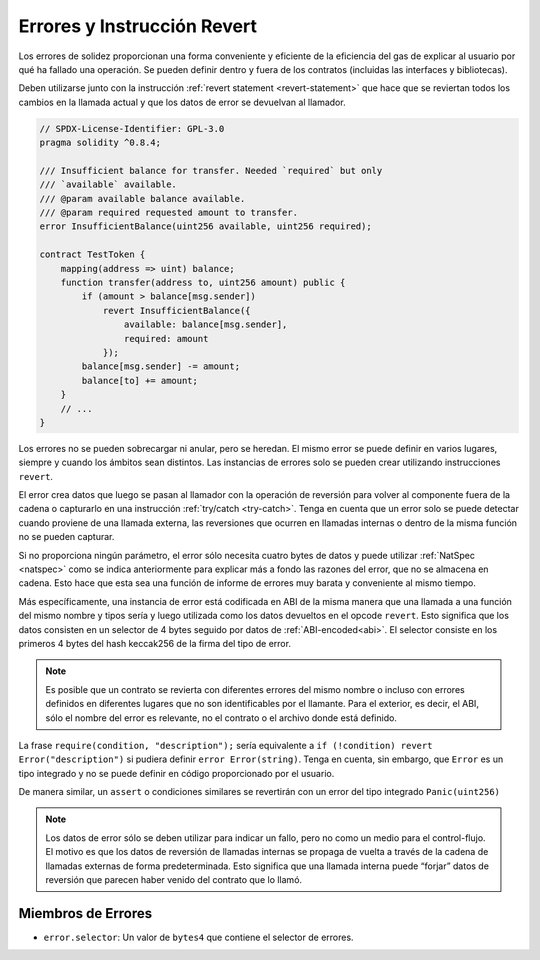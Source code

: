 .. index:: ! error, revert, ! selector; of an error
.. _errors:

*******************************
Errores y Instrucción Revert
*******************************

Los errores de solidez proporcionan una forma conveniente y eficiente de la eficiencia del gas de explicar al usuario 
por qué ha fallado una operación. Se pueden definir dentro y fuera de los contratos (incluidas las interfaces y bibliotecas).

Deben utilizarse junto con la instrucción :ref:`revert statement <revert-statement>` 
que hace que se reviertan todos los cambios en la llamada actual y que los datos de error se devuelvan al llamador.

.. code-block:: solidity

    // SPDX-License-Identifier: GPL-3.0
    pragma solidity ^0.8.4;

    /// Insufficient balance for transfer. Needed `required` but only
    /// `available` available.
    /// @param available balance available.
    /// @param required requested amount to transfer.
    error InsufficientBalance(uint256 available, uint256 required);

    contract TestToken {
        mapping(address => uint) balance;
        function transfer(address to, uint256 amount) public {
            if (amount > balance[msg.sender])
                revert InsufficientBalance({
                    available: balance[msg.sender],
                    required: amount
                });
            balance[msg.sender] -= amount;
            balance[to] += amount;
        }
        // ...
    }

Los errores no se pueden sobrecargar ni anular, pero se heredan. 
El mismo error se puede definir en varios lugares, siempre y cuando los ámbitos sean distintos. 
Las instancias de errores solo se pueden crear utilizando instrucciones ``revert``.

El error crea datos que luego se pasan al llamador con la operación de reversión 
para volver al componente fuera de la cadena o capturarlo en una instrucción :ref:`try/catch <try-catch>`. 
Tenga en cuenta que un error solo se puede detectar cuando proviene de una llamada externa, 
las reversiones que ocurren en llamadas internas o dentro de la misma función no se pueden capturar.

Si no proporciona ningún parámetro, el error sólo necesita cuatro bytes de datos 
y puede utilizar :ref:`NatSpec <natspec>` como se indica anteriormente 
para explicar más a fondo las razones del error, que no se almacena en cadena. 
Esto hace que esta sea una función de informe de errores muy barata y conveniente al mismo tiempo.

Más específicamente, una instancia de error está codificada en ABI de la misma manera que 
una llamada a una función del mismo nombre y tipos sería 
y luego utilizada como los datos devueltos en el opcode ``revert``. 
Esto significa que los datos consisten en un selector de 4 bytes seguido por datos de :ref:`ABI-encoded<abi>`. 
El selector consiste en los primeros 4 bytes del hash keccak256 de la firma del tipo de error.

.. note::
    Es posible que un contrato se revierta 
    con diferentes errores del mismo nombre o incluso con errores definidos en diferentes lugares 
    que no son identificables por el llamante. Para el exterior, es decir, el ABI, 
    sólo el nombre del error es relevante, no el contrato o el archivo donde está definido.

La frase ``require(condition, "description");`` sería equivalente a 
``if (!condition) revert Error("description")`` si pudiera definir 
``error Error(string)``. 
Tenga en cuenta, sin embargo, que ``Error`` es un tipo integrado y no se puede definir en código proporcionado por el usuario.

De manera similar, un ``assert`` o condiciones similares se revertirán con un error
del tipo integrado ``Panic(uint256)``

.. note::
    Los datos de error sólo se deben utilizar para indicar un fallo, pero 
    no como un medio para el control-flujo. El motivo es que los datos de reversión 
    de llamadas internas se propaga de vuelta a través de la cadena de llamadas externas 
    de forma predeterminada. Esto significa que una llamada interna 
    puede “forjar” datos de reversión que parecen haber venido del 
    contrato que lo llamó.

Miembros de Errores
=================

- ``error.selector``: Un valor de ``bytes4`` que contiene el selector de errores.
